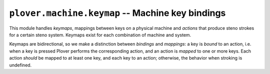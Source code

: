 ``plover.machine.keymap`` -- Machine key bindings
=================================================

.. py:module:: plover.machine.keymap

This module handles *keymaps*, mappings between keys on a physical machine and
*actions* that produce steno strokes for a certain steno system. Keymaps exist
for each combination of machine and system.

Keymaps are bidirectional, so we make a distinction between *bindings* and
*mappings*: a key is *bound* to an action, i.e. when a key is pressed Plover
performs the corresponding action, and an action is *mapped* to one or more
keys. Each action *should* be mapped to at least one key, and each key to an
action; otherwise, the behavior when stroking is undefined.

.. class:: Keymap(keys, actions)

    .. attribute:: keys

        A list of possible keys on the physical machine. For a serial steno
        protocol like TX Bolt, this would be the steno keys themselves
        (``S-``, ``T-``, etc.); for the keyboard, this would be keyboard keys
        (``q``, ``w``, etc.).

        :type: List[str]

    .. attribute:: actions

        A list of possible actions in the steno system.

        In addition to the steno keys in the current system (see
        :attr:`system.KEYS<plover.system.KEYS>` for more information),
        the actions may include ``no-op``, a special action that does nothing,
        and ``arpeggiate``, a special action for arpeggiate mode that is only
        available if the current machine is a keyboard.

        :type: List[str]

    .. method:: get_keys()

        Returns the list of possible keys.

        :rtype: List[str]

    .. method:: get_actions()

        Returns the list of possible actions.

        :rtype: List[str]

    .. method:: get_bindings()

        Returns the dictionary of bindings from keys to actions.

        :rtype: Dict[str, str]

    .. method:: get_mappings()

        Returns the dictionary of mappings from actions to keys.

        :rtype: Dict[str, List[str]]

    .. method:: get_action(key[, default=None])

        Given `key`, returns the action that would be performed by pressing
        the machine key, or `default` if the key is not bound to an action.

        :rtype: str | None

    .. method:: __getitem__(key)

        Returns the list of keys that are bound to the action `key`.
        (Confusing, I know.)

        :rtype: List[str]

    .. method:: __setitem__(action, key_list)

        Maps `action` to all the keys in `key_list`. Also unbinds each key in
        `key_list` if already bound.

    .. method:: set_bindings(bindings)

        Use `bindings` as the new keymap. `bindings` is a dictionary mapping
        *keys* to *actions*. This also calculates the mappings and calls
        :meth:`set_mappings`.

        :type bindings: Dict[str, str]

    .. method:: set_mappings(mappings)

        Use `mappings` as the new keymap. `mappings` is a dictionary mapping
        *actions* to either a single key or a list of keys that are bound to
        that action. This also calculates the bindings and calls :meth:`set_bindings`.

        Where `mappings` contains some consistency issues, such as keys
        bound multiple times or nonexistent keys or actions, this shows a
        warning and the keymap behavior is undefined.

        :type mappings: Dict[str, str | List[str]]

    .. method:: keys_to_actions(key_list)

        Returns the actions that would be performed by pressing all of the keys
        in `key_list`. Raises an error if any element `key_list` is not a valid
        machine key (i.e. not in :attr:`keys`).
